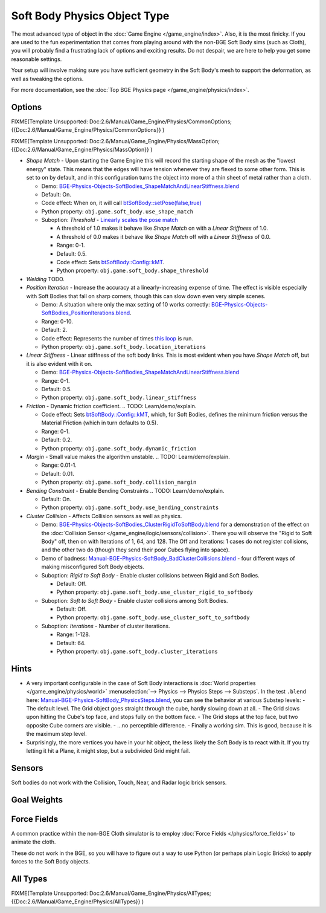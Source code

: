 
*****************************
Soft Body Physics Object Type
*****************************

The most advanced type of object in the :doc:`Game Engine </game_engine/index>`.
Also, it is the most finicky. If you are used to the fun experimentation
that comes from playing around with the non-BGE Soft Body sims (such as Cloth),
you will probably find a frustrating lack of options and exciting results.
Do not despair, we are here to help you get some reasonable settings.

Your setup will involve making sure you have sufficient geometry in the Soft Body's mesh to
support the deformation, as well as tweaking the options.

For more documentation, see the :doc:`Top BGE Physics page </game_engine/physics/index>`.


Options
=======

FIXME(Template Unsupported: Doc:2.6/Manual/Game_Engine/Physics/CommonOptions;
{{Doc:2.6/Manual/Game_Engine/Physics/CommonOptions}}
)

FIXME(Template Unsupported: Doc:2.6/Manual/Game_Engine/Physics/MassOption;
{{Doc:2.6/Manual/Game_Engine/Physics/MassOption}}
)


- *Shape Match* - Upon starting the Game Engine this will record the starting
  shape of the mesh as the "lowest energy" state.
  This means that the edges will have tension whenever they are flexed to some other form.
  This is set to on by default,
  and in this configuration turns the object into more of a thin sheet of metal rather than a cloth.

  - Demo: `BGE-Physics-Objects-SoftBodies_ShapeMatchAndLinearStiffness.blend
    <http://wiki.blender.org/index.php/Media:BGE-Physics-Objects-SoftBodies_ShapeMatchAndLinearStiffness.blend>`__
  - Default: On.
  - Code effect: When on, it will call `btSoftBody::setPose(false,true)
    <http://www.continuousphysics.com/Bullet/BulletFull/btSoftBody_8cpp_source.html#l00626>`__
  - Python property: ``obj.game.soft_body.use_shape_match``
  - Suboption: *Threshold* -
    `Linearly scales the pose match
    <http://www.continuousphysics.com/Bullet/BulletFull/btSoftBody_8cpp_source.html#l01566>`__

    - A threshold of 1.0 makes it behave like *Shape Match* on with a *Linear Stiffness* of 1.0.
    - A threshold of 0.0 makes it behave like *Shape Match* off with a *Linear Stiffness* of 0.0.
    - Range: 0-1.
    - Default: 0.5.
    - Code effect: Sets `btSoftBody::Config::kMT
      <http://www.continuousphysics.com/Bullet/BulletFull/structbtSoftBody_1_1Config.html#a8e9d39cceaf15fd8697b2f8831b2fee1>`__.
    - Python property: ``obj.game.soft_body.shape_threshold``
- *Welding*
  TODO.
- *Position Iteration* - Increase the accuracy at a linearly-increasing expense of time.
  The effect is visible especially with Soft Bodies that fall on sharp corners,
  though this can slow down even very simple scenes.

  - Demo: A situation where only the max setting of 10 works correctly:
    `BGE-Physics-Objects-SoftBodies_PositionIterations.blend
    <http://wiki.blender.org/index.php/Media:BGE-Physics-Objects-SoftBodies_PositionIterations.blend>`__.
  - Range: 0-10.
  - Default: 2.
  - Code effect: Represents the number of times `this loop
    <http://www.continuousphysics.com/Bullet/BulletFull/btSoftBody_8cpp_source.html#l01627>`__
    is run.
  - Python property: ``obj.game.soft_body.location_iterations``
- *Linear Stiffness* - Linear stiffness of the soft body links.
  This is most evident when you have *Shape Match* off, but it is also evident with it on.

  - Demo: `BGE-Physics-Objects-SoftBodies_ShapeMatchAndLinearStiffness.blend
    <http://wiki.blender.org/index.php/Media:BGE-Physics-Objects-SoftBodies_ShapeMatchAndLinearStiffness.blend>`__
  - Range: 0-1.
  - Default: 0.5.
  - Python property: ``obj.game.soft_body.linear_stiffness``
- *Friction* - Dynamic friction coefficient.
  .. TODO: Learn/demo/explain.

  - Code effect: Sets `btSoftBody::Config::kMT
    <http://www.continuousphysics.com/Bullet/BulletFull/btSoftBodyInternals_8h.html>`__,
    which, for Soft Bodies, defines the minimum friction versus the Material Friction
    (which in turn defaults to 0.5).
  - Range: 0-1.
  - Default: 0.2.
  - Python property: ``obj.game.soft_body.dynamic_friction``
- *Margin* - Small value makes the algorithm unstable.
  .. TODO: Learn/demo/explain.

  - Range: 0.01-1.
  - Default: 0.01.
  - Python property: ``obj.game.soft_body.collision_margin``
- *Bending Constraint* - Enable Bending Constraints
  .. TODO: Learn/demo/explain.

  - Default: On.
  - Python property: ``obj.game.soft_body.use_bending_constraints``
- *Cluster Collision* - Affects Collision sensors as well as physics.

  - Demo: `BGE-Physics-Objects-SoftBodies_ClusterRigidToSoftBody.blend
    <http://wiki.blender.org/index.php/Media:BGE-Physics-Objects-SoftBodies_ClusterRigidToSoftBody.blend>`__
    for a demonstration of the effect on the :doc:`Collision Sensor </game_engine/logic/sensors/collision>`.
    There you will observe the "Rigid to Soft Body" off, then on with Iterations of 1, 64, and 128.
    The Off and Iterations: 1 cases do not register collisions, and the other two do
    (though they send their poor Cubes flying into space).
  - Demo of badness: `Manual-BGE-Physics-SoftBody_BadClusterCollisions.blend
    <http://wiki.blender.org/index.php/Media:Manual-BGE-Physics-SoftBody_BadClusterCollisions.blend>`__ -
    four different ways of making misconfigured Soft Body objects.
  - Suboption: *Rigid to Soft Body* - Enable cluster collisions between Rigid and Soft Bodies.

    - Default: Off.
    - Python property: ``obj.game.soft_body.use_cluster_rigid_to_softbody``

  - Suboption: *Soft to Soft Body* - Enable cluster collisions among Soft Bodies.

    - Default: Off.
    - Python property: ``obj.game.soft_body.use_cluster_soft_to_softbody``

  - Suboption: *Iterations* - Number of cluster iterations.

    - Range: 1-128.
    - Default: 64.
    - Python property: ``obj.game.soft_body.cluster_iterations``


Hints
=====

- A very important configurable in the case of Soft Body interactions is
  :doc:`World properties </game_engine/physics/world>` :menuselection:`--> Physics --> Physics Steps --> Substeps`.
  In the test ``.blend`` here:
  `Manual-BGE-Physics-SoftBody_PhysicsSteps.blend
  <http://wiki.blender.org/index.php/Media:Manual-BGE-Physics-SoftBody_PhysicsSteps.blend>`__,
  you can see the behavior at various Substep levels:
  - The default level. The Grid object goes straight through the cube, hardly slowing down at all.
  - The Grid slows upon hitting the Cube's top face, and stops fully on the bottom face.
  - The Grid stops at the top face, but two opposite Cube corners are visible.
  - ...no perceptible difference.
  - Finally a working sim. This is good, because it is the maximum step level.
- Surprisingly, the more vertices you have in your hit object, the less likely the Soft Body is to react with it.
  If you try letting it hit a Plane, it might stop, but a subdivided Grid might fail.


Sensors
=======

Soft bodies do not work with the Collision, Touch, Near, and Radar logic brick sensors.


Goal Weights
============

.. TODO
  http://www.blender.org/documentation/blender_python_api_2_62_release/
  bpy.ops.curve.html#bpy.ops.curve.spline_weight_set


Force Fields
============

A common practice within the non-BGE Cloth simulator is to employ
:doc:`Force Fields </physics/force_fields>` to animate the cloth.

These do not work in the BGE, so you will have to figure out a way to use Python
(or perhaps plain Logic Bricks) to apply forces to the Soft Body objects.


All Types
=========

FIXME(Template Unsupported: Doc:2.6/Manual/Game_Engine/Physics/AllTypes;
{{Doc:2.6/Manual/Game_Engine/Physics/AllTypes}}
)


